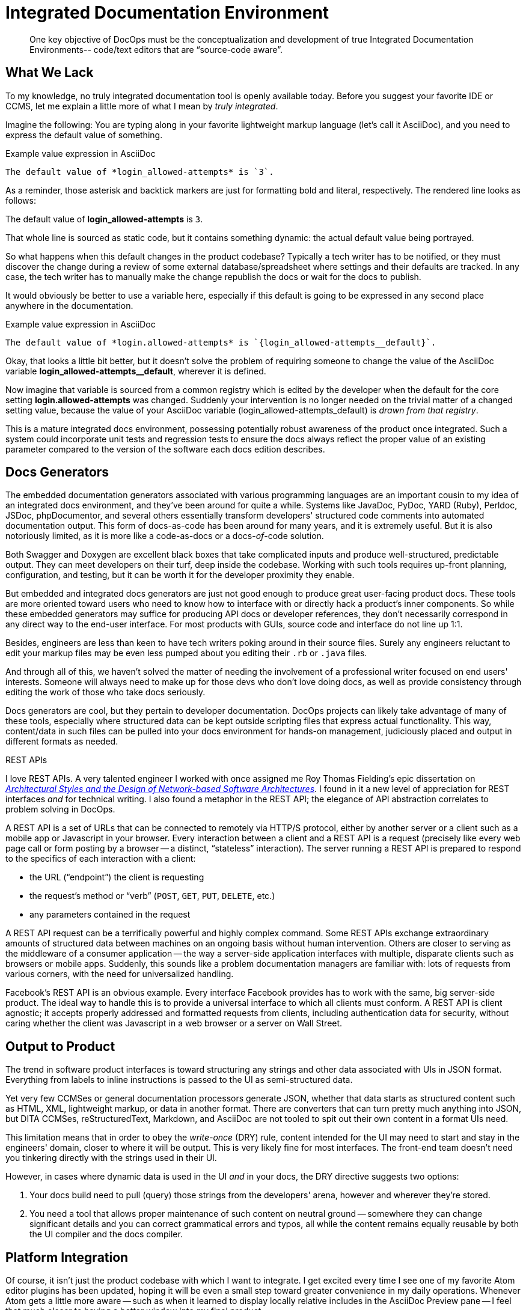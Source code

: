 = Integrated Documentation Environment

[abstract]
One key objective of DocOps must be the conceptualization and development of true Integrated Documentation Environments-- code/text editors that are “source-code aware”.

== What We Lack

To my knowledge, no truly integrated documentation tool is openly available today.
Before you suggest your favorite IDE or CCMS, let me explain a little more of what I mean by _truly integrated_.

Imagine the following: You are typing along in your favorite lightweight markup language (let's call it AsciiDoc), and you need to express the default value of something.

[source,asciidoc]
.Example value expression in AsciiDoc
----
The default value of *login_allowed-attempts* is `3`.
----

As a reminder, those asterisk and backtick markers are just for formatting bold and literal, respectively.
The rendered line looks as follows:

====
The default value of *login_allowed-attempts* is `3`.
====

That whole line is sourced as static code, but it contains something dynamic: the actual default value being portrayed.

So what happens when this default changes in the product codebase?
Typically a tech writer has to be notified, or they must discover the change during a review of some external database/spreadsheet where settings and their defaults are tracked.
In any case, the tech writer has to manually make the change republish the docs or wait for the docs to publish.

It would obviously be better to use a variable here, especially if this default is going to be expressed in any second place anywhere in the documentation.

[source,asciidoc]
.Example value expression in AsciiDoc
----
The default value of *login.allowed-attempts* is `{login_allowed-attempts__default}`.
----

Okay, that looks a little bit better, but it doesn't solve the problem of requiring someone to change the value of the AsciiDoc variable *login_allowed-attempts__default*, wherever it is defined.

Now imagine that variable is sourced from a common registry which is edited by the developer when the default for the core setting *login.allowed-attempts* was changed.
Suddenly your intervention is no longer needed on the trivial matter of a changed setting value, because the value of your AsciiDoc variable (login_allowed-attempts_default) is _drawn from that registry_.

This is a mature integrated docs environment, possessing potentially robust awareness of the product once integrated.
Such a system could incorporate unit tests and regression tests to ensure the docs always reflect the proper value of an existing parameter compared to the version of the software each docs edition describes.

== Docs Generators

The embedded documentation generators associated with various programming languages are an important cousin to my idea of an integrated docs environment, and they've been around for quite a while.
Systems like JavaDoc, PyDoc, YARD (Ruby), Perldoc, JSDoc, phpDocumentor, and several others essentially transform developers' structured code comments into automated documentation output.
This form of docs-as-code has been around for many years, and it is extremely useful.
But it is also notoriously limited, as it is more like a code-as-docs or a docs-__of__-code solution.

Both Swagger and Doxygen are excellent black boxes that take complicated inputs and produce well-structured, predictable output.
They can meet developers on their turf, deep inside the codebase.
Working with such tools requires up-front planning, configuration, and testing, but it can be worth it for the developer proximity they enable.

But embedded and integrated docs generators are just not good enough to produce great user-facing product docs.
These tools are more oriented toward users who need to know how to interface with or directly hack a product's inner components.
So while these embedded generators may suffice for producing API docs or developer references, they don't necessarily correspond in any direct way to the end-user interface.
For most products with GUIs, source code and interface do not line up 1:1.

Besides, engineers are less than keen to have tech writers poking around in their source files.
Surely any engineers reluctant to edit your markup files may be even less pumped about you editing their `.rb` or `.java` files.

And through all of this, we haven't solved the matter of needing the involvement of a professional writer focused on end users' interests.
Someone will always need to make up for those devs who don't love doing docs, as well as provide consistency through editing the work of those who take docs seriously.

Docs generators are cool, but they pertain to developer documentation.
DocOps projects can likely take advantage of many of these tools, especially where structured data can be kept outside scripting files that express actual functionality.
This way, content/data in such files can be pulled into your docs environment for hands-on management, judiciously placed and output in different formats as needed.

[[rest]]
.REST APIs
****
// This probably needs to move
I love REST APIs.
A very talented engineer I worked with once assigned me Roy Thomas Fielding's epic dissertation on https://www.ics.uci.edu/~fielding/pubs/dissertation/top.htm[_Architectural Styles and
the Design of Network-based Software Architectures_].
I found in it a new level of appreciation for REST interfaces _and_ for technical writing.
I also found a metaphor in the REST API; the elegance of API abstraction correlates to problem solving in DocOps.

A REST API is a set of URLs that can be connected to remotely via HTTP/S protocol, either by another server or a client such as a mobile app or Javascript in your browser.
Every interaction between a client and a REST API is a request (precisely like every web page call or form posting by a browser -- a distinct, “stateless” interaction).
The server running a REST API is prepared to respond to the specifics of each interaction with a client:

* the URL (“endpoint”) the client is requesting
* the request's method or “verb” (`POST`, `GET`, `PUT`, `DELETE`, etc.)
* any parameters contained in the request

A REST API request can be a terrifically powerful and highly complex command.
Some REST APIs exchange extraordinary amounts of structured data between machines on an ongoing basis without human intervention.
Others are closer to serving as the middleware of a consumer application -- the way a server-side application interfaces with multiple, disparate clients such as browsers or mobile apps.
Suddenly, this sounds like a problem documentation managers are familiar with: lots of requests from various corners, with the need for universalized handling.

Facebook's REST API is an obvious example.
Every interface Facebook provides has to work with the same, big server-side product.
The ideal way to handle this is to provide a universal interface to which all clients must conform.
A REST API is client agnostic; it accepts properly addressed and formatted requests from clients, including authentication data for security, without caring whether the client was Javascript in a web browser or a server on Wall Street.
****

== Output to Product

The trend in software product interfaces is toward structuring any strings and other data associated with UIs in JSON format.
Everything from labels to inline instructions is passed to the UI as semi-structured data.

Yet very few CCMSes or general documentation processors generate JSON, whether that data starts as structured content such as HTML, XML, lightweight markup, or data in another format.
There are converters that can turn pretty much anything into JSON, but DITA CCMSes, reStructuredText, Markdown, and AsciiDoc are not tooled to spit out their own content in a format UIs need.

This limitation means that in order to obey the _write-once_ (DRY) rule, content intended for the UI may need to start and stay in the engineers' domain, closer to where it will be output.
This is very likely fine for most interfaces.
The front-end team doesn't need you tinkering directly with the strings used in their UI.

However, in cases where dynamic data is used in the UI _and_ in your docs, the DRY directive suggests two options:

. Your docs build need to pull (query) those strings from the developers' arena, however and wherever they're stored.

. You need a tool that allows proper maintenance of such content on neutral ground -- somewhere they can change significant details and you can correct grammatical errors and typos, all while the content remains equally reusable by both the UI compiler and the docs compiler.

== Platform Integration

Of course, it isn't just the product codebase with which I want to integrate.
I get excited every time I see one of my favorite Atom editor plugins has been updated, hoping it will be even a small step toward greater convenience in my daily operations.
Whenever Atom gets a little more aware -- such as when it learned to display locally relative includes in the AsciiDoc Preview pane -- I feel that much closer to having a better window into my final product.

There are lots of complicating factors that make it non-trivial to show you perfectly how your docs will look by generating a reasonable proximity in realtime.
If you write in LML, you're used to this preprocessed rich-text display version alongside your markup.

I'm not asking for pure WYSIWYG power with the ability to write _inside_ my data.
Our point in writing in LML is not so much that we wish to stare the code in the eye.
Rather, we appreciate the irreducible complexity of the content models we are trying to convey.
While we are writing, we do not wish to hide semantic elements, such as indicators that a dynamically generated content object will appear in the place of some token.
We want to see the code that handles this in one pane, and we want a formatted estimation of the content in another pane, or maybe one click away.
We need to quickly preview our content and design with the data it documents, preferably without having to rebuild the whole project every time and check it in another application altogether (such as a browser).

== Admin Powers

A good code-integrated content editor would offer important administration powers, such as centralized file and data management, markup-aware fuzzy search/replace, orphan control, and a testing API.

=== File Management

One of the most frustrating limitations of the docs-as-code stacks I am aware of is the inability to objectively arrange files in the order they are included in a document.
Modularized or topic-based writing encourages us to store our content across lots of files, and we maintain “map” or “index” files to instruct their intended order.
But we have no overview of this order, as standard filesystems do not have a column called “Usage Intention” on which to sort.

Take for instance the directory structure of the _Codewriting_ codebase.

.Codewriting book source codebase directory structure
image::screenshot_atom-codewriting-subdirs.png[width=250]

The only reason I created these subdirectories is to help me keep track of the files.
Even under this arrangement, I still cannot see chapter files here in the order they're arranged in my index or map file.
I had to include numerals in the names of the parts directories just to keep them in order, or else Atom would list them as

* `part-coding`
* `part-delivering`
* `part-evolving`
* `part-managing`
* `part-writing`

I envision a drag-and-drop interface that allows us to visualize and control the arrangement of modularized content without fussing over filenames and subdirectories.
A meta-manager can orchestrate file mappings in a flat-file database, which we or our collaborators could also edit directly if we wish.
There's no rule against tools that are superior to copy-and-paste at rearranging file contents.

=== Data Management

Branching off the idea of a drag-and-drop interface to alter semi-structured data in the background, why not extend this power to all small data?
Much as I encourage storing small data in flat files, using semi-structured data formats like YAML, XML, JSON, and CSV, it would be nice to have more administrative power over our datasources.

A light, smart schematification power is one feature I'd like to see.
Many of my YAML files follow internally consistent patterns, but adherence to any convention or pattern I introduce is enforced by me alone.

.Example -- YAML listing
[source,yaml]
----
- name: First node
  description: This is the first node in my array.
- name: Second node
  description: You expected me to say this was the second node.
- key: Third node
  desc: See how this got shifted up a bit?
- name: Fourth node
  description: And back to what seems to be a bit more of our convention.
----

Imagine if our IDE could warn us that we might have an inconsistent entry in our array.
The YAML is valid, but a schema could restrict us to using `name` and `description` in our array items.
With code like this, a schema could be inferred, and we could opt to approve the constraint or reject it.

It would also be nice to be able to filter and sort data inside the editor.
Most semi-structured data utilities can read and write but not manipulate or reorganize the source data.
Proper tooling would allow us to rearrange the source inside our flat files, as well as easily configure reorganized data output on a case-by-case basis in the published docs.

I want to be able to store my data by some specific field (including by the last-modified-date of each record) yet output it in alphabetical order or grouped by a particular field.

=== Markup-aware Fuzzy Search/Replace

Find-and-replace is a pretty important aspect of writing and managing technical documentation.
One annoyance I run into is the obfuscation of the target text by incidental markup.

For example, if I search for `a string like this`, I will miss `a _string_ like this` and `a string like <a href="#">this</a>`.
The markup characters exist for semantic value, so we should be able to ignore them and focus con content.

This will be a challenge for RegEx, and every markup language should have a fuzzy expression for our dream text editors to accommodate when trying to match our keywords to our content.

=== Central Document Configuration

My ideal domain-specific language for configuring a technical document would be a lot more elegant than the configuration pattern I established for LiquiDoc.
It should be far more dependency independent.
What I mean by that is that LiquiDoc configuration carries too much burden to understand how the underlying tools (such as AsciiDoctor and Jekyll) handle files.

I should be providing a fully abstracted generic API such that a user could establish settings like `images_directory` that will always make sure image files are exactly where each underlying system needs them foreach procedure.
Instead, LiquiDoc demands users manually configure the arrangement of all essential files, and there is no UI to provide suggestions or insights into this process.

There should be one file, or one UI, via which administrators can control all of a document's metadata.
A great IDE would provide a one-stop, project-wide interface for controlling all the documents produced from a given codebase.

=== File Relationship & Orphan Control

When we manage technical content under a modular, topic-based architecture, we run the risk of losing track of files.
We talked early on about the importance of providing multiple useful routes to and through our docs.
Orphaning a topic or web page entirely is anathema to this mission, but without some form of monitoring, it is bound to happen sooner or later.

How I wish I could get an overview of all files in relation to one another via cross reference or file inclusion.
Our dream IDE should surely be context-aware enough to warn us when a content file is neither embedded in or linked from any other document.
This would also give us a view of which documents are central, which are neglected, and also highlight any insular or circular clusters of documents.

=== Testing API and Linters

// TODO section fleshout
